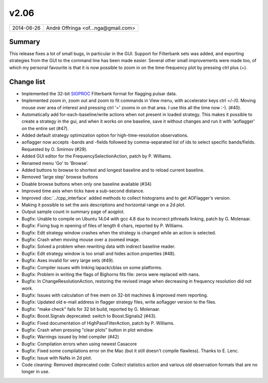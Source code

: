 v2.06
=====

========== ================== 
2014-06-26 André Offringa <of...nga@gmail.com>
========== ================== 

Summary
^^^^^^^

This release fixes a lot of small bugs, in particular in the GUI. Support for Filterbank sets was added, and exporting strategies from the GUI to the command line has been made easier. Several other small improvements were made too, of which my personal favourite is that it is now possible to zoom in on the time-frequency plot by pressing ctrl plus (+). 

Change list
^^^^^^^^^^^

* Implemented the 32-bit `SIGPROC <http://sigproc.sourceforge.net/>`_ Filterbank format for flagging pulsar data.
* Implemented zoom in, zoom out and zoom to fit commands in View menu, with accelerator keys ctrl =/-/0. Moving mouse over area of interest and pressing ctrl '=' zooms in on that area. I use this all the time now :-). (#40).
* Automatically add for-each-baseline/write actions when not present in loaded strategy. This makes it possible to create a strategy in the gui, and when it works on one baseline, save it without changes and run it with 'aoflagger' on the entire set (#47).
* Added default strategy optimization option for high-time-resolution observations.
* aoflagger now accepts -bands and -fields followed by comma-separated list of ids to select specific bands/fields. Requested by O. Smirnov (#29).
* Added GUI editor for the FrequencySelectionAction, patch by P. Williams.
* Renamed menu 'Go' to 'Browse'.
* Added buttons to browse to shortest and longest baseline and to reload current baseline.
* Removed 'large step' browse buttons
* Disable browse buttons when only one baseline available (#34)
* Improved time axis when ticks have a sub-second distance.
* Improved :doc:`../cpp_interface` added methods to collect histograms and to get AOFlagger's version.
* Making it possible to set the axis descriptions and horizontal range on a 2d plot.
* Output sample count in summary page of aoqplot.
* Bugfix: Unable to compile on Ubuntu 14.04 with gcc 4.8 due to incorrect pthreads linking, patch by G. Molenaar.
* Bugfix: Fixing bug in opening of files of length 6 chars, reported by P. Williams.
* Bugfix: Edit strategy window crashes when the strategy is changed while an action is selected.
* Bugfix: Crash when moving mouse over a zoomed image.
* Bugfix: Solved a problem when rewriting data with indirect baseline reader.
* Bugfix: Edit strategy window is too small and hides action properties (#48).
* Bugfix: Axes invalid for very large sets (#49).
* Bugfix: Compiler issues with linking lapack/cblas on some platforms.
* Bugfix: Problem in writing the flags of Bighorns fits file: zeros were replaced with nans.
* Bugfix: In ChangeResolutionAction, restoring the revised image when decreasing in frequency resolution did not work.
* Bugfix: Issues with calculation of free mem on 32-bit machines & improved mem reporting.
* Bugfix: Updated old e-mail address in flagger strategy files, write aoflagger version to the files.
* Bugfix: "make check" fails for 32 bit build, reported by G. Molenaar.
* Bugfix: Boost.Signals deprecated: switch to Boost.Signals2 (#43).
* Bugfix: Fixed documentation of HighPassFilterAction, patch by P. Williams.
* Bugfix: Crash when pressing "clear plots" button in plot window.
* Bugfix: Warnings issued by Intel compiler (#42)
* Bugfix: Compilation errors when using newest Casacore
* Bugfix: Fixed some compilations error on the Mac (but it still doesn't compile flawless). Thanks to E. Lenc.
* Bugfix: Issue with NaNs in 2d plot.
* Code cleaning: Removed deprecated code: Collect statistics action and various old observation formats that are no longer in use.
